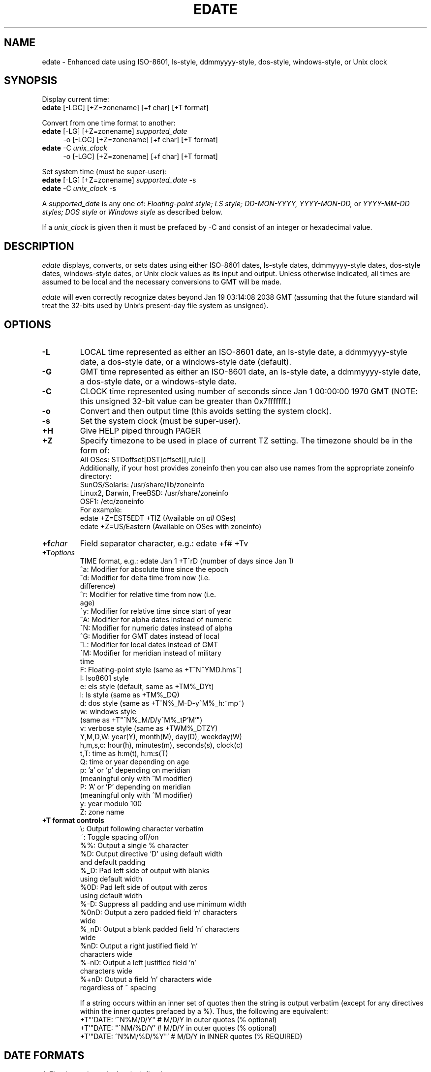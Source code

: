 .de EX		\"Begin example
.ne 5
.if n .sp 1
.if t .sp .5
.nf
.in +5n
..
.de EE		\"End example
.fi
.in -5n
.if n .sp 1
.if t .sp .5
..
.TH EDATE 1 "October 13, 2015"

.SH NAME
edate \- Enhanced date using ISO-8601, ls-style, ddmmyyyy-style,
dos-style, windows-style, or Unix clock

.SH SYNOPSIS
Display current time:
.br
\fBedate\fR [-LGC] [+Z=zonename] [+f char] [+T format]

.br
Convert from one time format to another:
.br
\fBedate\fR [-LG] [+Z=zonename] \fIsupported_date\fR
.in +4
-o [-LGC] [+Z=zonename] [+f char] [+T format]
.in -4
.br
\fBedate\fR -C \fIunix_clock\fR
.in +4
-o [-LGC] [+Z=zonename] [+f char] [+T format]
.in -4

.br
Set system time (must be super-user):
.br
\fBedate\fR [-LG] [+Z=zonename] \fIsupported_date\fR -s
.br
\fBedate\fR -C \fIunix_clock\fR -s

A \fIsupported_date\fR is any one of: \fIFloating-point style; LS style;
DD-MON-YYYY, YYYY-MON-DD,\fR or \fIYYYY-MM-DD styles;
DOS style\fR or \fIWindows style\fR as described below.

If a \fIunix_clock\fR is given then it must be prefaced by -C and
consist of an integer or hexadecimal value.

.SH DESCRIPTION
.I edate
displays, converts, or sets dates using either ISO-8601 dates, ls-style
dates, ddmmyyyy-style dates, dos-style dates, windows-style dates, or Unix
clock values as its input and output.  Unless otherwise indicated, all times
are assumed to be local and the necessary conversions to GMT will be made.

.I edate
will even correctly recognize dates beyond Jan 19 03:14:08 2038 GMT
(assuming that the future standard will treat the 32-bits used by
Unix's present-day file system as unsigned).

.SH OPTIONS
.TP
.B \-L
LOCAL time represented as either an ISO-8601 date, an ls-style date,
a ddmmyyyy-style date, a dos-style date, or a windows-style date (default).

.TP
.B \-G
GMT time represented as either an ISO-8601 date, an ls-style date,
a ddmmyyyy-style date, a dos-style date, or a windows-style date.

.TP
.B \-C
CLOCK time represented using number of seconds since Jan 1 00:00:00
1970 GMT (NOTE: this unsigned 32-bit value can be greater than 0x7fffffff.)

.TP
.B \-o
Convert and then output time (this avoids setting the system
clock).

.TP
.B \-s
Set the system clock (must be super-user).

.TP
.B \+H
Give HELP piped through PAGER

.TP
.B \+Z
Specify timezone to be used in place of current TZ setting.
The timezone should be in the form of:
.EX
All OSes:         STDoffset[DST[offset][,rule]]
.EE
Additionally, if your host provides zoneinfo then you can also
use names from the appropriate zoneinfo directory:
.EX
SunOS/Solaris:            /usr/share/lib/zoneinfo
Linux2, Darwin, FreeBSD:  /usr/share/zoneinfo
OSF1:                     /etc/zoneinfo
.EE
For example:
.EX
edate +Z=EST5EDT +TIZ  (Available on \fIall\fR OSes)
edate +Z=US/Eastern    (Available on OSes with zoneinfo)
.EE

.TP
.BI \+f char
Field separator character, e.g.: edate +f# +Tv

.TP
.BI \+T options
TIME format, e.g.: edate Jan 1 +T^rD (number of days since Jan 1)
      ^a:  Modifier for absolute time since the epoch
      ^d:  Modifier for delta time from now (i.e.
           difference)
      ^r:  Modifier for relative time from now (i.e.
           age)
      ^y:  Modifier for relative time since start of year
      ^A:  Modifier for alpha dates instead of numeric
      ^N:  Modifier for numeric dates instead of alpha
      ^G:  Modifier for GMT dates instead of local
      ^L:  Modifier for local dates instead of GMT
      ^M:  Modifier for meridian instead of military
           time
       F:  Floating-point style (same as +T^N~YMD.hms~)
       I:  Iso8601 style
       e:  els style (default, same as +TM%_DYt)
       l:  ls style (same as +TM%_DQ)
       d:  dos style (same as +T^N%_M-D-y^M%_h:~mp~)
       w:  windows style
           (same as +T"^N%_M/D/y^M%_tP'M'")
       v:  verbose style (same as +TWM%_DTZY)
 Y,M,D,W:  year(Y), month(M), day(D), weekday(W)
 h,m,s,c:  hour(h), minutes(m), seconds(s), clock(c)
     t,T:  time as h:m(t), h:m:s(T)
       Q:  time or year depending on age
       p:  'a' or 'p' depending on meridian
           (meaningful only with ^M modifier)
       P:  'A' or 'P' depending on meridian
           (meaningful only with ^M modifier)
       y:  year modulo 100
       Z:  zone name
.TP
.B \+T format controls
       \\:  Output following character verbatim
       ~:  Toggle spacing off/on
      %%:  Output a single % character
      %D:  Output directive 'D' using default width
           and default padding
     %_D:  Pad left side of output with blanks
           using default width
     %0D:  Pad left side of output with zeros
           using default width
     %-D:  Suppress all padding and use minimum width
    %0nD:  Output a zero padded field 'n' characters
           wide
    %_nD:  Output a blank padded field 'n' characters
           wide
     %nD:  Output a right justified field 'n'
           characters wide
    %-nD:  Output a left justified field 'n'
           characters wide
    %+nD:  Output a field 'n' characters wide
           regardless of ~ spacing

If a string occurs within an inner set of quotes then the string
is output verbatim (except for any directives within the inner
quotes prefaced by a %).  Thus, the following are equivalent:
.EX
+T"'DATE: '^N%M/D/Y"    # M/D/Y in outer quotes (% optional)
+T'"DATE: "^NM/%D/Y'    # M/D/Y in outer quotes (% optional)
+T'"DATE: ^N%M/%D/%Y"'  # M/D/Y in INNER quotes (% REQUIRED)
.EE

.SH DATE FORMATS

A\fI Floating-point style\fR date is defined as:
.EX
YYYYMMDD[.hhmm[ss]]
.EE
The date must be all digits (except for the optional period
preceding the hour hh).  The year YYYY must be not less than 1970
and not more than 2106.  The month MM is specified as 01 through
12, and the day DD is specified as 01 through 31.  The time, if
given, is specified as either 0000 through 2359 or 000000 through
235959.  Any unspecified hh, mm, ss parameters will default to 00.


An\fI LS style\fR date is defined as:
.EX
MON DD [YYYY] [[hh:mm[:ss] [AM|PM]]
.EE
A\fI DD-MON-YYYY style\fR date is defined as either:
.EX
DD MON [YYYY] [[hh:mm[:ss] [AM|PM]]
DD-MON[-YYYY] [[hh:mm[:ss] [AM|PM]]
.EE
MON is the three-letter Posix C locale abbreviation for the
month.  The day DD is specified as 1 through 31.  The year YYYY,
if given, must be not less than 1970 and not more than 2106.  If
the year is omitted then the most recent year gone by will be
assumed.  The time, if given, is specified as either 00:00
through 23:59 or 00:00:00 through 23:59:59.  Any unspecified hh,
mm, ss parameters will default to 0.  If AM/PM is unspecified
then military time is assumed.

If both the year and the time are specified, it doesn't matter
which is first.  Thus, a date such as 'Jan 31 12:34 2001' is
equivalent to 'Jan 31 2001 12:34'.  Furthermore, weekdays (e.g.
Mon, Tue, Wed, etc.) and timezones (e.g. EST, CDT, MST, etc.)
are ignored.  Thus, a date such as 'Wed Jan 31 12:34:56 EST 2001'
is equivalent to 'Jan 31 2001 12:34:56'.


A\fI YYYY-MON-DD style\fR date is defined as either:
.EX
YYYY MON DD [[hh:mm[:ss] [AM|PM]]
YYYY-MON-DD [[hh:mm[:ss] [AM|PM]]
.EE
A\fI YYYY-MM-DD style\fR date is defined as either:
.EX
YYYY MM DD [[hh:mm[:ss] [AM|PM]]
YYYY-MM-DD [[hh:mm[:ss] [AM|PM]]
.EE
The year YYYY must be not less than 1970 and not more than 2106.
MON is the three-letter Posix C locale abbreviation for the month,
or a numeric month MM can be specified as 01 through 12. The day
DD is specified as 1 through 31.  The time, if given, is specified
as either 00:00 through 23:59 or 00:00:00 through 23:59:59.
Any unspecified hh, mm, ss parameters will default to 0.
If AM/PM is unspecified then military time is assumed.


A\fI DOS style\fR date and a\fI Windows style\fR date are
respectively defined as:
.EX
MM-DD-[YY]YY [hh:mm[:ss][a|p]]
MM/DD/[YY]YY [hh:mm[:ss] [AM|PM]]
.EE
MM, DD, and hh can be either one or two digits in length and
the first digit can optionally be zero.  The year can either be
two digits (YY) or four digits (YYYY).  If a two digit year YY is
specified, then YY from 70 through 99 will be taken to mean 1900+YY,
and YY from 00 through 68 will be taken to mean 2000+YY.  Years
beyond 2068 must specify all four digits.  If any combination
of 'a', 'p', 'am', 'P.m', 'A', 'P', 'AM', 'P.M.', etc. follows
the time, then the time will be converted to either A.M. or P.M.
If a/p or AM/PM is unspecified then military time is assumed.


A\fI Unix clock\fR value is defined as an unsigned 32 bit decimal,
octal, or hexadecimal value in the range 0 through 4294967294 or 0
through 0xfffffffe (note that -1 is used to represent certain error
conditions).  Unix clock values can be listed using 'els -l +T^as'

.SH "SPECIAL FEATURES"
.TP
.B \--version
Print els version and information (same as +v)
.TP
.B \--setenv:VARIABLE=VALUE
Create and set named environment variable to given value
.TP
.B \--unsetenv:VARIABLE
Unset and delete named environment variable

.SH EXAMPLES
Display the current time in Iso8601 format:
.EX
edate +TI
.EE
Display the current time in Japan:
.EX
edate +Z=Japan      (SunOS/Solaris, Linux, OSF1 only)
edate +Z=Asia/Tokyo (FreeBSD only)
edate +Z=JST-9      (All OSes)
.EE
Display the current time using specified locale:
.EX
edate +Tv --setenv:LC_TIME=fr_FR.ISO8859-1
.EE
Convert the date Feb 29, 1996 12:34:56 GMT to a Unix clock value:
.EX
edate -G 19960229.123456 -o -C
.EE
Convert the DOS date 2-29-00 1:00p from Japan time to Local time:
.EX
edate +Z=Japan 2-29-00 1:00p -o -L +Td
edate +Z=JST-9 2-29-00 1:00p -o -L +Td
.EE
Convert the date Feb 29, 2096 12:34:56 from Japan time to US/Eastern:
.EX
edate +Z=Japan Feb 29, 2096 12:34:56 -o +Z=US/Eastern
edate +Z=JST-9 Feb 29, 2096 12:34:56 -o +Z=EST5EDT
.EE
Convert the Unix clock value of 0x87654321 to Local time and specify
the output format:
.EX
edate -C 0x87654321 +T'%M %D, %Y %h:%m:%s'
.EE
Set the system date to April 1, 2000 12:34 Local time:
.EX
edate -s 20000401.1234
.EE
Set the system date to April 1, 2000 12:34:56 Local time using
ls-style dates:
.EX
edate -s Apr 1 2000 12:34:56
.EE
Set the system date to January 1, 2050 12:34:56 GMT:
.EX
edate -sG 20500101.123456
.EE

.SH IMPORTANT NOTE
The program 'edate' can be used to correctly set and display
dates beyond Jan 19, 2038 03:14:08 GMT.  The companion program 'els'
can also be used to correctly list any files created beyond this
date.  Please keep in mind that setting your clock beyond 2038 might
cause unexpected results and/or undesirable consequences.  Simply
converting and displaying dates beyond 2038, however, poses no risk.

.SH ENVIRONMENT
.TP
.B PAGER
Name of pager program for displaying help text

.TP
.B ELS_LC_TIME
.B LC_ALL, LC_TIME
The Posix LC_ALL environment variable supersedes LC_TIME
(e.g. SunOS5/Solaris and Linux behavior).  But ELS_LC_TIME
further supersedes this behavior as follows:

Time locale determined as follows:
   Use ELS_LC_TIME if defined, else use LC_ALL if defined,
   else use LC_TIME if defined, else use 'C' locale.

In other words, ELS_LC_TIME takes precedence if set.

Examples:
   # Use fr_CA.ISO8859-1 for time:
   export LC_ALL=fr_CA.ISO8859-1
   unset ELS_LC_COLLATE ELS_LC_TIME LC_TIME LC_COLLATE
   edate

   # Use en_US.ISO8859-1 for time regardless of LC_ALL:
   export LC_ALL=C
   export ELS_LC_TIME=en_US.ISO8859-1
   edate

.SH AUTHOR
.nf
Mark Baranowski
.sp
Email: requestXXX@els-software.org (remove XXX)
.fi

.SH "SEE ALSO"
chdate(1),
els(1)
